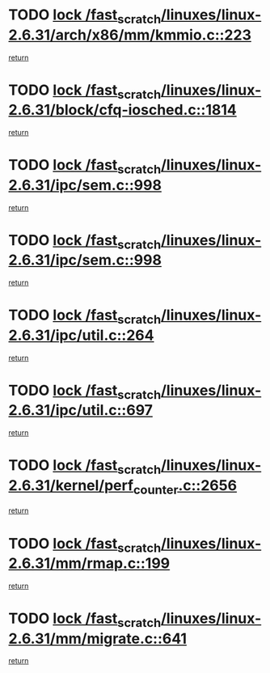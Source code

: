 * TODO [[view:/fast_scratch/linuxes/linux-2.6.31/arch/x86/mm/kmmio.c::face=ovl-face1::linb=223::colb=1::cole=14][lock /fast_scratch/linuxes/linux-2.6.31/arch/x86/mm/kmmio.c::223]]
[[view:/fast_scratch/linuxes/linux-2.6.31/arch/x86/mm/kmmio.c::face=ovl-face2::linb=293::colb=1::cole=7][return]]
* TODO [[view:/fast_scratch/linuxes/linux-2.6.31/block/cfq-iosched.c::face=ovl-face1::linb=1814::colb=3::cole=16][lock /fast_scratch/linuxes/linux-2.6.31/block/cfq-iosched.c::1814]]
[[view:/fast_scratch/linuxes/linux-2.6.31/block/cfq-iosched.c::face=ovl-face2::linb=1824::colb=1::cole=7][return]]
* TODO [[view:/fast_scratch/linuxes/linux-2.6.31/ipc/sem.c::face=ovl-face1::linb=998::colb=1::cole=14][lock /fast_scratch/linuxes/linux-2.6.31/ipc/sem.c::998]]
[[view:/fast_scratch/linuxes/linux-2.6.31/ipc/sem.c::face=ovl-face2::linb=1055::colb=1::cole=7][return]]
* TODO [[view:/fast_scratch/linuxes/linux-2.6.31/ipc/sem.c::face=ovl-face1::linb=998::colb=1::cole=14][lock /fast_scratch/linuxes/linux-2.6.31/ipc/sem.c::998]]
[[view:/fast_scratch/linuxes/linux-2.6.31/ipc/sem.c::face=ovl-face2::linb=1055::colb=1::cole=7][return]]
* TODO [[view:/fast_scratch/linuxes/linux-2.6.31/ipc/util.c::face=ovl-face1::linb=264::colb=1::cole=14][lock /fast_scratch/linuxes/linux-2.6.31/ipc/util.c::264]]
[[view:/fast_scratch/linuxes/linux-2.6.31/ipc/util.c::face=ovl-face2::linb=285::colb=1::cole=7][return]]
* TODO [[view:/fast_scratch/linuxes/linux-2.6.31/ipc/util.c::face=ovl-face1::linb=697::colb=1::cole=14][lock /fast_scratch/linuxes/linux-2.6.31/ipc/util.c::697]]
[[view:/fast_scratch/linuxes/linux-2.6.31/ipc/util.c::face=ovl-face2::linb=715::colb=1::cole=7][return]]
* TODO [[view:/fast_scratch/linuxes/linux-2.6.31/kernel/perf_counter.c::face=ovl-face1::linb=2656::colb=1::cole=14][lock /fast_scratch/linuxes/linux-2.6.31/kernel/perf_counter.c::2656]]
[[view:/fast_scratch/linuxes/linux-2.6.31/kernel/perf_counter.c::face=ovl-face2::linb=2698::colb=1::cole=7][return]]
* TODO [[view:/fast_scratch/linuxes/linux-2.6.31/mm/rmap.c::face=ovl-face1::linb=199::colb=1::cole=14][lock /fast_scratch/linuxes/linux-2.6.31/mm/rmap.c::199]]
[[view:/fast_scratch/linuxes/linux-2.6.31/mm/rmap.c::face=ovl-face2::linb=208::colb=1::cole=7][return]]
* TODO [[view:/fast_scratch/linuxes/linux-2.6.31/mm/migrate.c::face=ovl-face1::linb=641::colb=2::cole=15][lock /fast_scratch/linuxes/linux-2.6.31/mm/migrate.c::641]]
[[view:/fast_scratch/linuxes/linux-2.6.31/mm/migrate.c::face=ovl-face2::linb=713::colb=1::cole=7][return]]

